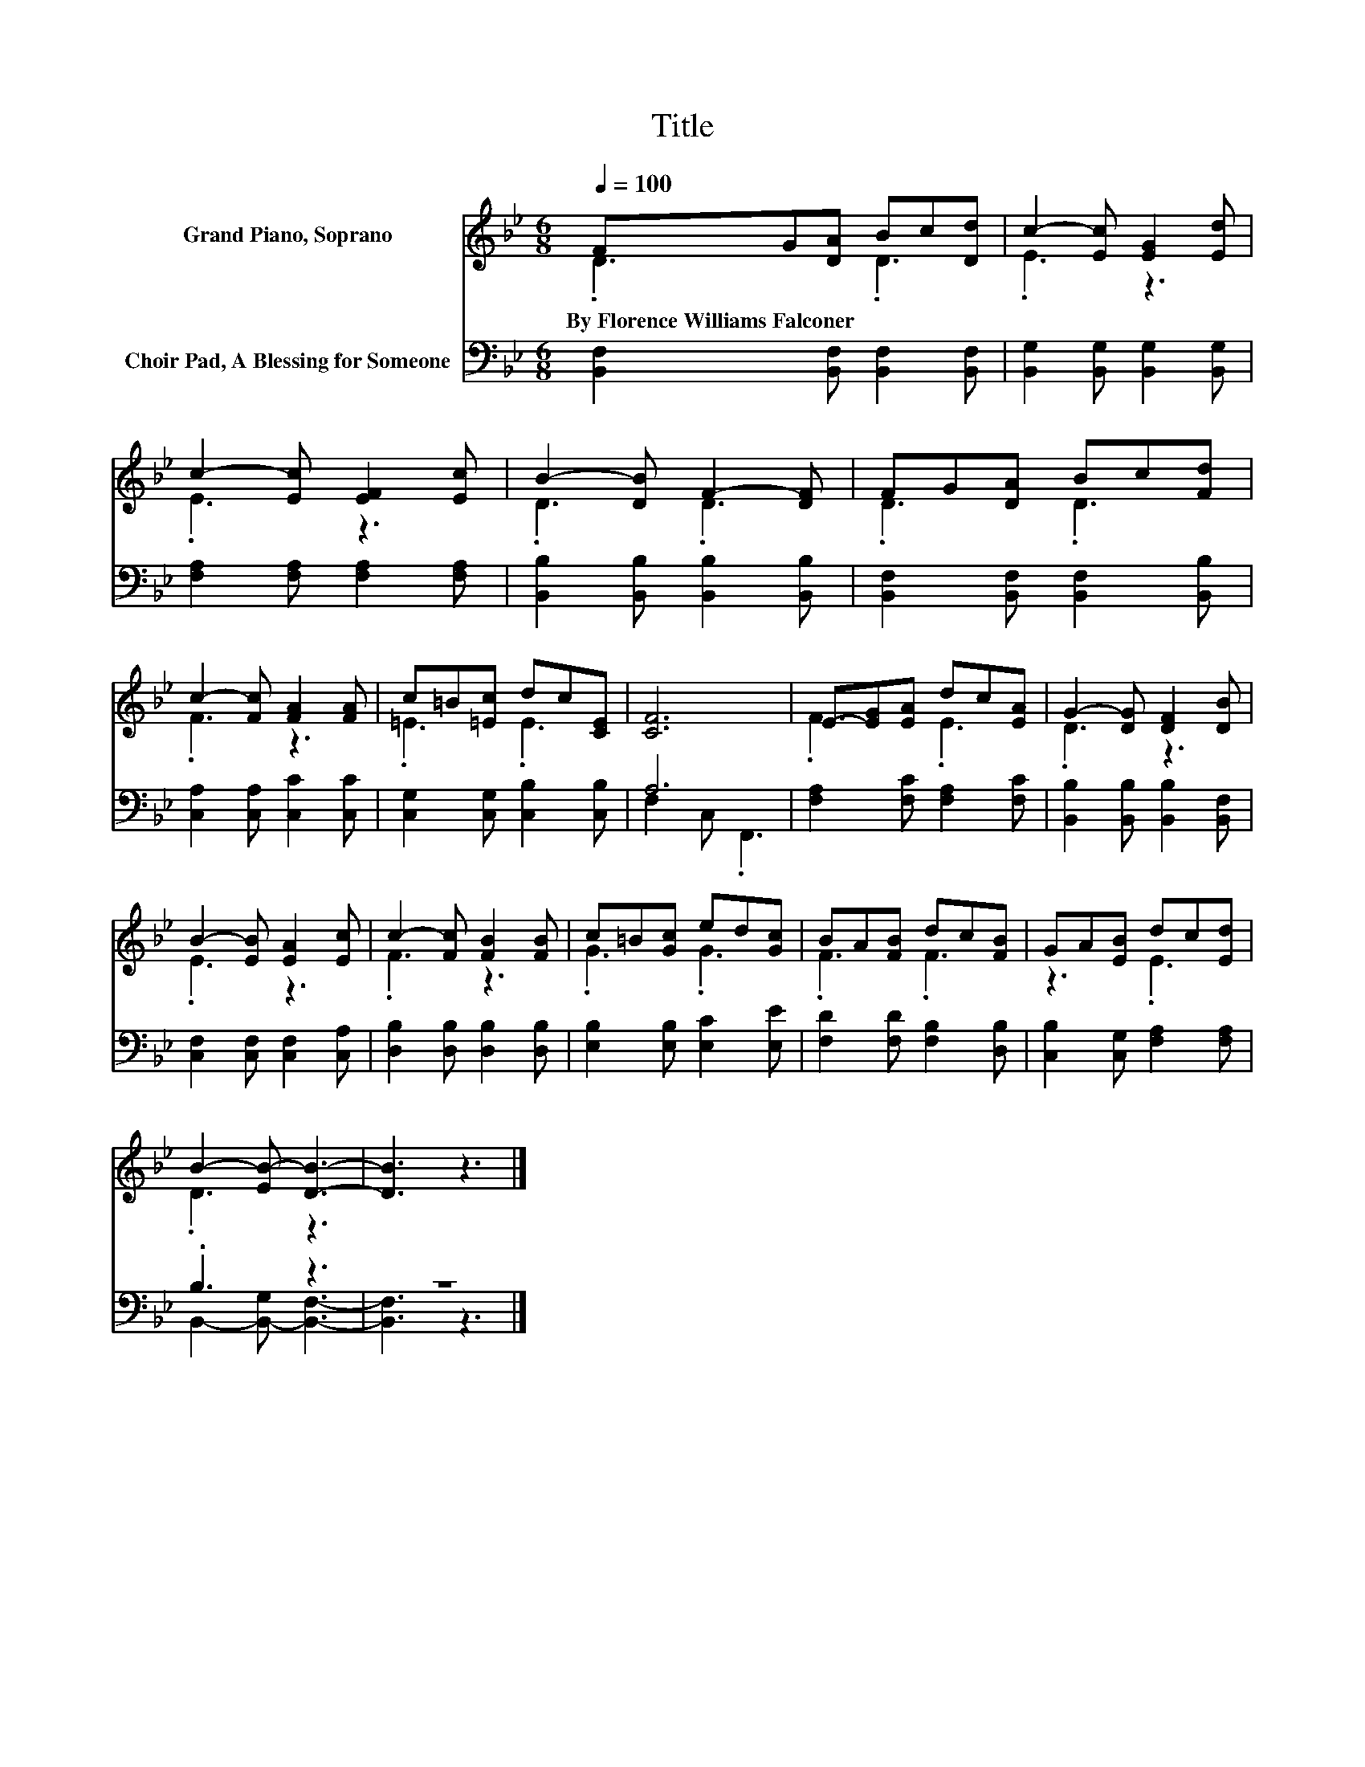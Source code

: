 X:1
T:Title
%%score ( 1 2 ) ( 3 4 )
L:1/8
Q:1/4=100
M:6/8
K:Bb
V:1 treble nm="Grand Piano, Soprano"
V:2 treble 
V:3 bass nm="Choir Pad, A Blessing for Someone"
V:4 bass 
V:1
 FG[DA] Bc[Dd] | c2- [Ec] [EG]2 [Ed] | c2- [Ec] [EF]2 [Ec] | B2- [DB] F2- [DF] | FG[DA] Bc[Fd] | %5
w: By~Florence~Williams~Falconer * * * * *|||||
 c2- [Fc] [FA]2 [FA] | c=B[=Ec] dc[CE] | [CF]6 | E-[EG][EA] dc[EA] | G2- [DG] [DF]2 [DB] | %10
w: |||||
 B2- [EB] [EA]2 [Ec] | c2- [Fc] [FB]2 [FB] | c=B[Gc] ed[Gc] | BA[FB] dc[FB] | GA[EB] dc[Ed] | %15
w: |||||
 B2- [EB-] [DB]3- | [DB]3 z3 |] %17
w: ||
V:2
 .D3 .D3 | .E3 z3 | .E3 z3 | .D3 .D3 | .D3 .D3 | .F3 z3 | .=E3 .E3 | x6 | .F3 .E3 | .D3 z3 | %10
 .E3 z3 | .F3 z3 | .G3 .G3 | .F3 .F3 | z3 .E3 | .D3 z3 | x6 |] %17
V:3
 [B,,F,]2 [B,,F,] [B,,F,]2 [B,,F,] | [B,,G,]2 [B,,G,] [B,,G,]2 [B,,G,] | %2
 [F,A,]2 [F,A,] [F,A,]2 [F,A,] | [B,,B,]2 [B,,B,] [B,,B,]2 [B,,B,] | %4
 [B,,F,]2 [B,,F,] [B,,F,]2 [B,,B,] | [C,A,]2 [C,A,] [C,C]2 [C,C] | [C,G,]2 [C,G,] [C,B,]2 [C,B,] | %7
 A,6 | [F,A,]2 [F,C] [F,A,]2 [F,C] | [B,,B,]2 [B,,B,] [B,,B,]2 [B,,F,] | %10
 [C,F,]2 [C,F,] [C,F,]2 [C,A,] | [D,B,]2 [D,B,] [D,B,]2 [D,B,] | [E,B,]2 [E,B,] [E,C]2 [E,E] | %13
 [F,D]2 [F,D] [F,B,]2 [D,B,] | [C,B,]2 [C,G,] [F,A,]2 [F,A,] | .B,3 z3 | z6 |] %17
V:4
 x6 | x6 | x6 | x6 | x6 | x6 | x6 | F,2 C, .F,,3 | x6 | x6 | x6 | x6 | x6 | x6 | x6 | %15
 B,,2- [B,,-G,] [B,,F,]3- | [B,,F,]3 z3 |] %17

